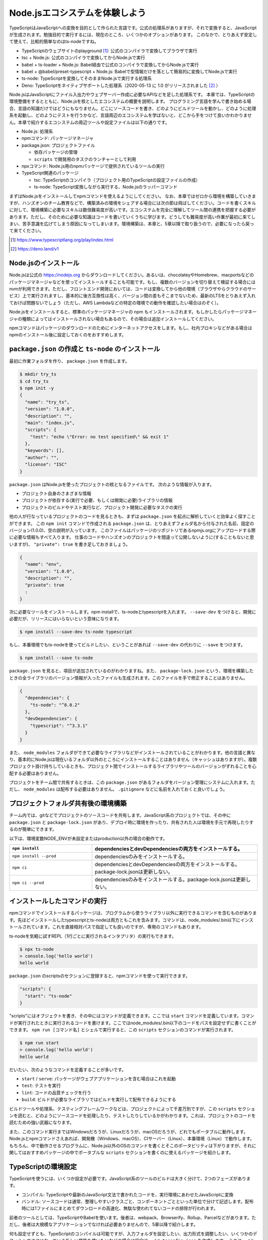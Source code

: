 Node.jsエコシステムを体験しよう
===================================

TypeScriptはJavaScriptへの変換を目的として作られた言語です。公式の処理系がありますが、それで変換すると、JavaScriptが生成されます。勉強目的で実行するには、現在のところ、いくつかのオプションがあります。
このなかで、とりあえず安定して使えて、比較的簡単なのはts-nodeですね。

* TypeScriptのウェブサイトのplayground [#]_: 公式のコンパイラで変換してブラウザで実行
* tsc + Node.js: 公式のコンパイラで変換してからNode.jsで実行
* babel + ts-loader + Node.js: Babel経由で公式のコンパイラで変換してからNode.jsで実行
* babel + @babel/preset-typescript + Node.js: Babelで型情報だけを落として簡易的に変換してNode.jsで実行
* ts-node: TypeScriptを変換してそのままNode.jsで実行する処理系
* Deno: TypeScriptをネイティブサポートした処理系（2020-05-13 に 1.0 がリリースされました [#]_ ）

Node.jsはJavaScriptにファイル入出力やウェブサーバー作成に必要なAPIなどを足した処理系です。
本章では、TypeScriptの環境整備をするとともに、Node.jsを核としたエコシステムの概要を説明します。
プログラミング言語を学んで書き始める場合、言語の知識だけではどうにもなりません。どこにソースコードを書き、どのようにビルドツールを動かし、どのように処理系を起動し、どのようにテストを行うかなど、言語周辺のエコシステムを学ばないと、どこから手をつけて良いかわかりません。本章で紹介するエコシステムの周辺ツールや設定ファイルは以下の通りです。

* Node.js: 処理系
* npmコマンド: パッケージマネージャ
* package.json: プロジェクトファイル

  * 依存パッケージの管理
  * ``scripts`` で開発用のタスクのランチャーとして利用

* npxコマンド: Node.js用のnpmパッケージで提供されているツールの実行
* TypeScript関連のパッケージ

  * tsc: TypeScriptのコンパイラ（プロジェクト用のTypeScriptの設定ファイルの作成）
  * ts-node: TypeScript変換しながら実行する、Node.jsのラッパーコマンド

まずはNode.jsをインストールしてnpmコマンドを使えるようにしてください。
なお、本章ではゼロから環境を構築していきますが、ハンズオンのチーム教育などで、構築済みの環境をシェアする場合には次の節は飛ばしてください。コードを書くスキルに対して、環境構築に必要なスキルは数倍難易度が高いです。エコシステムを完全に理解してツール間の連携を把握する必要があります。ただし、そのために必要な知識はコードを書いていくうちに学びます。どうしても難易度が高い作業が最初に来てしまい、苦手意識を広げてしまう原因になってしまいます。環境構築は、本章と、5章以降で取り扱うので、必要になったら戻って来てください。

.. [#] https://www.typescriptlang.org/play/index.html
.. [#] https://deno.land/v1

Node.jsのインストール
------------------------------------

Node.jsは公式の https://nodejs.org からダウンロードしてください。あるいは、chocolateyやHomebrew、macportsなどのパッケージマネージャなどを使ってインストールすることも可能です。もし、複数のバージョンを切り替えて検証する場合にはnvmが利用できます。ただし、フロントエンド開発においては、コードは変換してから他の環境（ブラウザやらクラウドのサービス）上で実行されますし、基本的に後方互換性は高く、バージョン間の差もそこまでないため、最新のLTSをとりあえず入れておけば問題ないでしょう（ただし、AWS Lambdaなどの特定の環境での動作を確認したい場合はのぞく）。

.. todo:: あとで書く

Node.jsをインストールすると、標準のパッケージマネージャの npm もインストールされます。もしかしたらパッケージマネージャの種類によってはインストールされない場合もあるので、その場合は追加インストールしてください。

npmコマンドはパッケージのダウンロードのためにインターネットアクセスをします。もし、社内プロキシなどがある場合はnpmのインストール後に設定しておくのをおすすめします。

.. code-block:: sh
   :caption: プロキシの設定

   npm config set proxy http://アカウント名:パスワード@プロキシーのURL
   npm config set https-proxy http://アカウント名:パスワード@プロキシーのURL

``package.json`` の作成と ``ts-node`` のインストール
-------------------------------------------------------------

最初に作業フォルダを作り、 ``package.json`` を作成します。

.. code-block:: bash

   $ mkdir try_ts
   $ cd try_ts
   $ npm init -y
   {
     "name": "try_ts",
     "version": "1.0.0",
     "description": "",
     "main": "index.js",
     "scripts": {
       "test": "echo \"Error: no test specified\" && exit 1"
     },
     "keywords": [],
     "author": "",
     "license": "ISC"
   }

``package.json`` はNode.jsを使ったプロジェクトの核となるファイルです。
次のような情報が入ります。

* プロジェクト自身のさまざまな情報
* プロジェクトが依存する(実行で必要、もしくは開発に必要)ライブラリの情報
* プロジェクトのビルドやテスト実行など、プロジェクト開発に必要なタスクの実行

他の人が行なっているプロジェクトのコードを見るときも、まずは ``package.json`` を起点に解析していくと効率よく探すことができます。
この ``npm init`` コマンドで作成される ``package.json`` は、とりあえずフォルダ名から付与された名前、固定のバージョン(1.0.0)、空の説明が入っています。
このファイルはパッケージのリポジトリであるnpmjs.orgにアップロードする際に必要な情報もすべて入ります。
仕事のコードやハンズオンのプロジェクトを間違って公開しないように(することもないと思いますが)、 ``"private": true`` を書き足しておきましょう。

.. code-block:: json

   {
     "name": "env",
     "version": "1.0.0",
     "description": "",
     "private": true
     :
   }

次に必要なツールをインストールします。npm installで、ts-nodeとtypescriptを入れます。 ``--save-dev`` をつけると、開発に必要だが、リリースにはいらないという意味になります。

.. code-block:: bash

   $ npm install --save-dev ts-node typescript

もし、本番環境でもts-nodeを使ってビルドしたい、ということがあれば ``--save-dev`` の代わりに ``--save`` をつけます。

.. code-block:: bash

   $ npm install --save ts-node

``package.json`` を見ると、項目が追加されているのがわかりますね。また、 ``package-lock.json`` という、環境を構築したときの全ライブラリのバージョン情報が入ったファイルも生成されます。このファイルを手で修正することはありません。

.. code-block:: json

   {
     "dependencies": {
       "ts-node": "^8.0.2"
     },
     "devDependencies": {
       "typescript": "^3.3.1"
     }
   }

また、 ``node_modules`` フォルダができて必要なライブラリなどがインストールされていることがわかります。他の言語と異なり、基本的にNode.jsは現在いるフォルダ以外のところにインストールすることはありません（キャッシュはありますが）。複数プロジェクト掛け持ちしているときも、プロジェクト間でインストールするライブラリやツールのバージョンがずれることを心配する必要はありません。

プロジェクトをチーム間で共有するときは、この ``package.json`` があるフォルダをバージョン管理にシステムに入れます。ただし、 ``node_modules`` は配布する必要はありません。 ``.gitignore`` などに名前を入れておくと良いでしょう。

プロジェクトフォルダ共有後の環境構築
-------------------------------------------

チーム内では、gitなどでプロジェクトのソースコードを共有します。JavaScript系のプロジェクトでは、その中に ``package.json`` と ``package-lock.json`` があり、デプロイ時に環境を作ったり、共有された人は環境を手元で再現したりするのが簡単にできます。

以下は、環境変数NODE_ENVが未設定またはproduction以外の場合の動作です。

.. list-table::
   :header-rows: 1
   :widths: 10 20

   - * ``npm install``
     * dependenciesとdevDependenciesの両方をインストールする。
   - * ``npm install --prod``
     * dependenciesのみをインストールする。
   - * ``npm ci``
     * dependenciesとdevDependenciesの両方をインストールする。package-lock.jsonは更新しない。
   - * ``npm ci --prod``
     * dependenciesのみをインストールする。package-lock.jsonは更新しない。

インストールしたコマンドの実行
--------------------------------------------

npmコマンドでインストールするパッケージは、プログラムから使うライブラリ以外に実行できるコマンドを含むものがあります。先ほどインストールしたtypescriptとts-nodeは両方ともこれを含みます。コマンドは、node_modules/.bin以下にインストールされています。これを直接相対パスで指定しても良いのですが、専用のコマンドもあります。

ts-nodeを気軽に試すREPL（1行ごとに実行されるインタプリタ）の実行もできます。

.. code-block:: bash

   $ npx ts-node
   > console.log('hello world')
   hello world

``package.json`` のscriptsのセクションに登録すると、npmコマンドを使って実行できます。

.. code-block:: json

   "scripts": {
     "start": "ts-node"
   }

"scripts"にはオブジェクトを書き、その中にはコマンドが定義できます。ここでは ``start`` コマンドを定義しています。コマンドが実行されたときに実行されるコードを書けます。ここではnode_modules/.bin以下のコードをパスを設定せずに書くことができます。 ``npm run [コマンド名]`` とシェルで実行すると、この ``scripts`` セクションのコマンドが実行されます。

.. code-block:: bash

   $ npm run start
   > console.log('hello world')
   hello world

だいたい、次のようなコマンドを定義することが多いです。

* ``start`` / ``serve``: パッケージがウェブアプリケーションを含む場合はこれを起動
* ``test``: テストを実行
* ``lint``: コードの品質チェックを行う
* ``build``: ビルドが必要なライブラリではビルドを実行して配布できるようにする

ビルドツールや処理系、テスティングフレームワークなどは、プロジェクトによって千差万別ですが、この ``scripts`` セクションを読むと、どのようにソースコードを処理したり、テストしたりしているかがわかります。これは、プロジェクトのコードを読むための強い武器になります。

また、このコマンド実行まではWindowsだろうが、Linuxだろうが、macOSだろうが、どれでもポータブルに動作します。Node.jsとnpmコマンドさえあれば、開発機（Windows、macOS）、CIサーバー（Linux）、本番環境（Linux）で動作します。もちろん、中で動作させるプログラムに、Node.js以外のOSのコマンドを書くとそこのポータビリティは下がりますが、それに関してはおすすめパッケージの中でポータブルな ``scripts`` セクションを書くのに使えるパッケージを紹介します。

TypeScriptの環境設定
------------------------

TypeScriptを使うには、いくつか設定が必要です。JavaScript系のツールのビルドは大きく分けて、2つのフェーズがあります。

* コンパイル: TypeScriptや最新のJavaScript文法で書かれたコードを、実行環境にあわせたJavaScriptに変換
* バンドル: ソースコードは通常、整理しやすいクラスごと、コンポーネントごとといった単位で分けて記述します。配布時には1ファイルにまとめてダウンロードの高速化、無駄な使われてないコードの排除が行われます。

前者のツールとしては、TypeScriptやBabelを使います。後者は、webpack、Browserify、Rollup、Parcelなどがあります。ただし、後者は大規模なアプリケーションでなければ必要ありませんので、5章以降で紹介します。

何も設定せずとも、TypeScriptのコンパイルは可能ですが、入力フォルダを設定したい、出力形式を調整したい、いくつかのデフォルトでオフになっている新しい機能を使いたいなどの場合は設定ファイル ``tsconfig.json`` を作成します。
このファイルの雛形はTypeScriptの処理系を使って生成できます。

.. code-block:: bash

   $ npx tsc --init
   message TS6071: Successfully created a tsconfig.json file.

あとはこのJSONファイルを編集すれば、コンパイラの動作を調整できます。
TypeScriptをNode.jsで実行するだけであれば細かい設定は不要ですが、4章ではオプションを使わないといけない文法にもついても紹介します。

エディタ環境
------------------

現在、一番簡単に設定できて、一番精度の高い補完・コードチェックが自動で行われるのがVisual Studio Codeです。Windowsユーザーも、Linuxユーザーも、macOSユーザーも、これをダウンロードしてインストールしておけば間違いありません。
何も拡張を入れなくても動作します。

プロジェクトごとの共通の設定も、.vscodeフォルダに設定を書いてリポジトリに入れるだけで簡単にシェアできる点も、プロジェクトで使うのに適しています。よりアドバンスな設定やツールに関しては環境構築の章で紹介します。

ts-nodeを使ったTypeScriptのコードの実行
------------------------------------------

それでは適当なコードを書いて実行してみましょう。
本来はこのコードはJavaScriptと完全互換で書けるのですが（次章で解説します）、あえて型を定義して、通常のNode.jsではエラーとなるようにしています。

.. code-block:: ts
   :caption: 最初のサンプルコード(first.ts)

   const personName: string = '小心者';

   console.log(`Hello ${personName}!`);

実行するにはnpx経由でts-nodeコマンドを実行します。

.. code-block:: bash

   $ npx ts-node first.ts
   Hello 小心者!

今後のチュートリアルでは基本的にこのスタイルで実行します。

まとめ
-------------

本章では次のようなことを学んで来ました。

* JavaScriptのエコシステムとpackage.json
* サンプルを動かすための最低限の環境設定

次章からはさっそくコーディングの仕方を学んで行きます。
